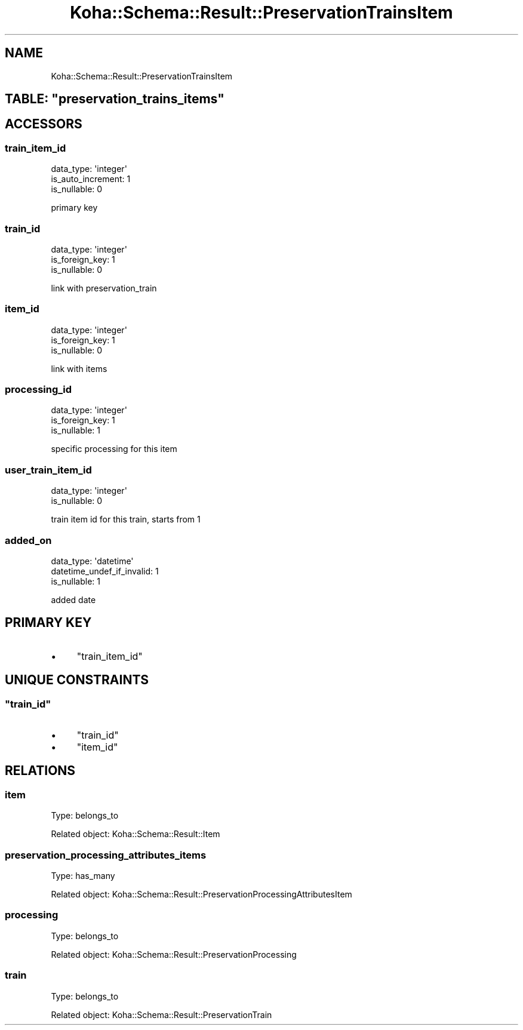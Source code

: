 .\" Automatically generated by Pod::Man 4.14 (Pod::Simple 3.40)
.\"
.\" Standard preamble:
.\" ========================================================================
.de Sp \" Vertical space (when we can't use .PP)
.if t .sp .5v
.if n .sp
..
.de Vb \" Begin verbatim text
.ft CW
.nf
.ne \\$1
..
.de Ve \" End verbatim text
.ft R
.fi
..
.\" Set up some character translations and predefined strings.  \*(-- will
.\" give an unbreakable dash, \*(PI will give pi, \*(L" will give a left
.\" double quote, and \*(R" will give a right double quote.  \*(C+ will
.\" give a nicer C++.  Capital omega is used to do unbreakable dashes and
.\" therefore won't be available.  \*(C` and \*(C' expand to `' in nroff,
.\" nothing in troff, for use with C<>.
.tr \(*W-
.ds C+ C\v'-.1v'\h'-1p'\s-2+\h'-1p'+\s0\v'.1v'\h'-1p'
.ie n \{\
.    ds -- \(*W-
.    ds PI pi
.    if (\n(.H=4u)&(1m=24u) .ds -- \(*W\h'-12u'\(*W\h'-12u'-\" diablo 10 pitch
.    if (\n(.H=4u)&(1m=20u) .ds -- \(*W\h'-12u'\(*W\h'-8u'-\"  diablo 12 pitch
.    ds L" ""
.    ds R" ""
.    ds C` ""
.    ds C' ""
'br\}
.el\{\
.    ds -- \|\(em\|
.    ds PI \(*p
.    ds L" ``
.    ds R" ''
.    ds C`
.    ds C'
'br\}
.\"
.\" Escape single quotes in literal strings from groff's Unicode transform.
.ie \n(.g .ds Aq \(aq
.el       .ds Aq '
.\"
.\" If the F register is >0, we'll generate index entries on stderr for
.\" titles (.TH), headers (.SH), subsections (.SS), items (.Ip), and index
.\" entries marked with X<> in POD.  Of course, you'll have to process the
.\" output yourself in some meaningful fashion.
.\"
.\" Avoid warning from groff about undefined register 'F'.
.de IX
..
.nr rF 0
.if \n(.g .if rF .nr rF 1
.if (\n(rF:(\n(.g==0)) \{\
.    if \nF \{\
.        de IX
.        tm Index:\\$1\t\\n%\t"\\$2"
..
.        if !\nF==2 \{\
.            nr % 0
.            nr F 2
.        \}
.    \}
.\}
.rr rF
.\" ========================================================================
.\"
.IX Title "Koha::Schema::Result::PreservationTrainsItem 3pm"
.TH Koha::Schema::Result::PreservationTrainsItem 3pm "2025-09-25" "perl v5.32.1" "User Contributed Perl Documentation"
.\" For nroff, turn off justification.  Always turn off hyphenation; it makes
.\" way too many mistakes in technical documents.
.if n .ad l
.nh
.SH "NAME"
Koha::Schema::Result::PreservationTrainsItem
.ie n .SH "TABLE: ""preservation_trains_items"""
.el .SH "TABLE: \f(CWpreservation_trains_items\fP"
.IX Header "TABLE: preservation_trains_items"
.SH "ACCESSORS"
.IX Header "ACCESSORS"
.SS "train_item_id"
.IX Subsection "train_item_id"
.Vb 3
\&  data_type: \*(Aqinteger\*(Aq
\&  is_auto_increment: 1
\&  is_nullable: 0
.Ve
.PP
primary key
.SS "train_id"
.IX Subsection "train_id"
.Vb 3
\&  data_type: \*(Aqinteger\*(Aq
\&  is_foreign_key: 1
\&  is_nullable: 0
.Ve
.PP
link with preservation_train
.SS "item_id"
.IX Subsection "item_id"
.Vb 3
\&  data_type: \*(Aqinteger\*(Aq
\&  is_foreign_key: 1
\&  is_nullable: 0
.Ve
.PP
link with items
.SS "processing_id"
.IX Subsection "processing_id"
.Vb 3
\&  data_type: \*(Aqinteger\*(Aq
\&  is_foreign_key: 1
\&  is_nullable: 1
.Ve
.PP
specific processing for this item
.SS "user_train_item_id"
.IX Subsection "user_train_item_id"
.Vb 2
\&  data_type: \*(Aqinteger\*(Aq
\&  is_nullable: 0
.Ve
.PP
train item id for this train, starts from 1
.SS "added_on"
.IX Subsection "added_on"
.Vb 3
\&  data_type: \*(Aqdatetime\*(Aq
\&  datetime_undef_if_invalid: 1
\&  is_nullable: 1
.Ve
.PP
added date
.SH "PRIMARY KEY"
.IX Header "PRIMARY KEY"
.IP "\(bu" 4
\&\*(L"train_item_id\*(R"
.SH "UNIQUE CONSTRAINTS"
.IX Header "UNIQUE CONSTRAINTS"
.ie n .SS """train_id"""
.el .SS "\f(CWtrain_id\fP"
.IX Subsection "train_id"
.IP "\(bu" 4
\&\*(L"train_id\*(R"
.IP "\(bu" 4
\&\*(L"item_id\*(R"
.SH "RELATIONS"
.IX Header "RELATIONS"
.SS "item"
.IX Subsection "item"
Type: belongs_to
.PP
Related object: Koha::Schema::Result::Item
.SS "preservation_processing_attributes_items"
.IX Subsection "preservation_processing_attributes_items"
Type: has_many
.PP
Related object: Koha::Schema::Result::PreservationProcessingAttributesItem
.SS "processing"
.IX Subsection "processing"
Type: belongs_to
.PP
Related object: Koha::Schema::Result::PreservationProcessing
.SS "train"
.IX Subsection "train"
Type: belongs_to
.PP
Related object: Koha::Schema::Result::PreservationTrain
